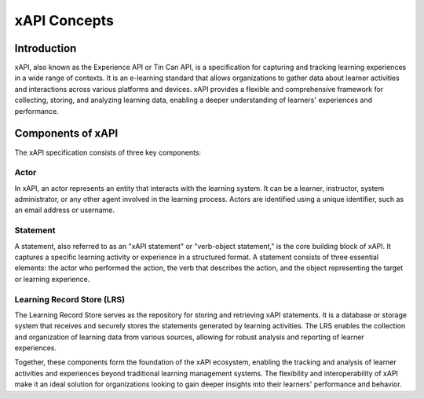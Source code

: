 xAPI Concepts
#############

Introduction
------------
xAPI, also known as the Experience API or Tin Can API, is a specification for capturing 
and tracking learning experiences in a wide range of contexts. It is an e-learning 
standard that allows organizations to gather data about learner activities and interactions
across various platforms and devices. xAPI provides a flexible and comprehensive
framework for collecting, storing, and analyzing learning data, enabling a deeper
understanding of learners' experiences and performance.

Components of xAPI
------------------
The xAPI specification consists of three key components:

.. _actor_concept:

Actor
~~~~~
In xAPI, an actor represents an entity that interacts with the learning system.
It can be a learner, instructor, system administrator, or any other agent 
involved in the learning process. Actors are identified using a unique identifier,
such as an email address or username.

Statement
~~~~~~~~~
A statement, also referred to as an "xAPI statement" or "verb-object statement,"
is the core building block of xAPI. It captures a specific learning activity
or experience in a structured format. A statement consists of three essential
elements: the actor who performed the action, the verb that describes the action,
and the object representing the target or learning experience.

Learning Record Store (LRS)
~~~~~~~~~~~~~~~~~~~~~~~~~~~
The Learning Record Store serves as the repository for storing and retrieving xAPI
statements. It is a database or storage system that receives and securely stores
the statements generated by learning activities. The LRS enables the collection 
and organization of learning data from various sources, allowing for robust 
analysis and reporting of learner experiences.

Together, these components form the foundation of the xAPI ecosystem, enabling
the tracking and analysis of learner activities and experiences beyond traditional
learning management systems. The flexibility and interoperability of xAPI make it
an ideal solution for organizations looking to gain deeper insights into their
learners' performance and behavior.

